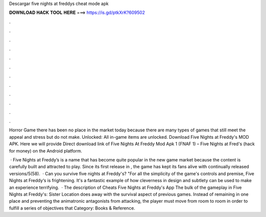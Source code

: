 Descargar five nights at freddys cheat mode apk



𝐃𝐎𝐖𝐍𝐋𝐎𝐀𝐃 𝐇𝐀𝐂𝐊 𝐓𝐎𝐎𝐋 𝐇𝐄𝐑𝐄 ===> https://is.gd/ptkXrK?609502



.



.



.



.



.



.



.



.



.



.



.



.

Horror Game there has been no place in the market today because there are many types of games that still meet the appeal and stress but do not make. Unlocked: All in-game items are unlocked. Download Five Nights at Freddy's MOD APK. Here we will provide Direct download link of Five Nights At Freddy Mod Apk 1 (FNAF 1) – Five Nights at Fred's (hack for money) on the Android platform.

 · Five Nights at Freddy’s is a name that has become quite popular in the new game market because the content is carefully built and attracted to play. Since its first release in , the game has kept its fans alive with continually released versions/5(58).  · Can you survive five nights at Freddy's? "For all the simplicity of the game's controls and premise, Five Nights at Freddy‘s is frightening. It's a fantastic example of how cleverness in design and subtlety can be used to make an experience terrifying.  · The description of Cheats Five Nights at Freddy's App The bulk of the gameplay in Five Nights at Freddy's: Sister Location does away with the survival aspect of previous games. Instead of remaining in one place and preventing the animatronic antagonists from attacking, the player must move from room to room in order to fulfill a series of objectives that Category: Books & Reference.
